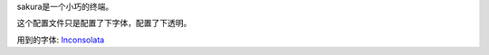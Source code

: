 sakura是一个小巧的终端。

这个配置文件只是配置了下字体，配置了下透明。

用到的字体: Inconsolata_

.. _Inconsolata: http://levien.com/type/myfonts/inconsolata.html
